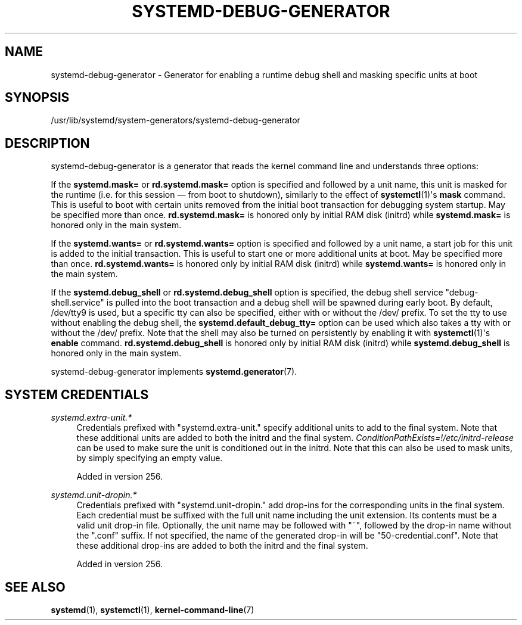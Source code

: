 '\" t
.TH "SYSTEMD\-DEBUG\-GENERATOR" "8" "" "systemd 256.4" "systemd-debug-generator"
.\" -----------------------------------------------------------------
.\" * Define some portability stuff
.\" -----------------------------------------------------------------
.\" ~~~~~~~~~~~~~~~~~~~~~~~~~~~~~~~~~~~~~~~~~~~~~~~~~~~~~~~~~~~~~~~~~
.\" http://bugs.debian.org/507673
.\" http://lists.gnu.org/archive/html/groff/2009-02/msg00013.html
.\" ~~~~~~~~~~~~~~~~~~~~~~~~~~~~~~~~~~~~~~~~~~~~~~~~~~~~~~~~~~~~~~~~~
.ie \n(.g .ds Aq \(aq
.el       .ds Aq '
.\" -----------------------------------------------------------------
.\" * set default formatting
.\" -----------------------------------------------------------------
.\" disable hyphenation
.nh
.\" disable justification (adjust text to left margin only)
.ad l
.\" -----------------------------------------------------------------
.\" * MAIN CONTENT STARTS HERE *
.\" -----------------------------------------------------------------
.SH "NAME"
systemd-debug-generator \- Generator for enabling a runtime debug shell and masking specific units at boot
.SH "SYNOPSIS"
.PP
/usr/lib/systemd/system\-generators/systemd\-debug\-generator
.SH "DESCRIPTION"
.PP
systemd\-debug\-generator
is a generator that reads the kernel command line and understands three options:
.PP
If the
\fBsystemd\&.mask=\fR
or
\fBrd\&.systemd\&.mask=\fR
option is specified and followed by a unit name, this unit is masked for the runtime (i\&.e\&. for this session \(em from boot to shutdown), similarly to the effect of
\fBsystemctl\fR(1)\*(Aqs
\fBmask\fR
command\&. This is useful to boot with certain units removed from the initial boot transaction for debugging system startup\&. May be specified more than once\&.
\fBrd\&.systemd\&.mask=\fR
is honored only by initial RAM disk (initrd) while
\fBsystemd\&.mask=\fR
is honored only in the main system\&.
.PP
If the
\fBsystemd\&.wants=\fR
or
\fBrd\&.systemd\&.wants=\fR
option is specified and followed by a unit name, a start job for this unit is added to the initial transaction\&. This is useful to start one or more additional units at boot\&. May be specified more than once\&.
\fBrd\&.systemd\&.wants=\fR
is honored only by initial RAM disk (initrd) while
\fBsystemd\&.wants=\fR
is honored only in the main system\&.
.PP
If the
\fBsystemd\&.debug_shell\fR
or
\fBrd\&.systemd\&.debug_shell\fR
option is specified, the debug shell service
"debug\-shell\&.service"
is pulled into the boot transaction and a debug shell will be spawned during early boot\&. By default,
/dev/tty9
is used, but a specific tty can also be specified, either with or without the
/dev/
prefix\&. To set the tty to use without enabling the debug shell, the
\fBsystemd\&.default_debug_tty=\fR
option can be used which also takes a tty with or without the
/dev/
prefix\&. Note that the shell may also be turned on persistently by enabling it with
\fBsystemctl\fR(1)\*(Aqs
\fBenable\fR
command\&.
\fBrd\&.systemd\&.debug_shell\fR
is honored only by initial RAM disk (initrd) while
\fBsystemd\&.debug_shell\fR
is honored only in the main system\&.
.PP
systemd\-debug\-generator
implements
\fBsystemd.generator\fR(7)\&.
.SH "SYSTEM CREDENTIALS"
.PP
\fIsystemd\&.extra\-unit\&.*\fR
.RS 4
Credentials prefixed with
"systemd\&.extra\-unit\&."
specify additional units to add to the final system\&. Note that these additional units are added to both the initrd and the final system\&.
\fIConditionPathExists=!/etc/initrd\-release\fR
can be used to make sure the unit is conditioned out in the initrd\&. Note that this can also be used to mask units, by simply specifying an empty value\&.
.sp
Added in version 256\&.
.RE
.PP
\fIsystemd\&.unit\-dropin\&.*\fR
.RS 4
Credentials prefixed with
"systemd\&.unit\-dropin\&."
add drop\-ins for the corresponding units in the final system\&. Each credential must be suffixed with the full unit name including the unit extension\&. Its contents must be a valid unit drop\-in file\&. Optionally, the unit name may be followed with
"~", followed by the drop\-in name without the
"\&.conf"
suffix\&. If not specified, the name of the generated drop\-in will be
"50\-credential\&.conf"\&. Note that these additional drop\-ins are added to both the initrd and the final system\&.
.sp
Added in version 256\&.
.RE
.SH "SEE ALSO"
.PP
\fBsystemd\fR(1), \fBsystemctl\fR(1), \fBkernel-command-line\fR(7)
